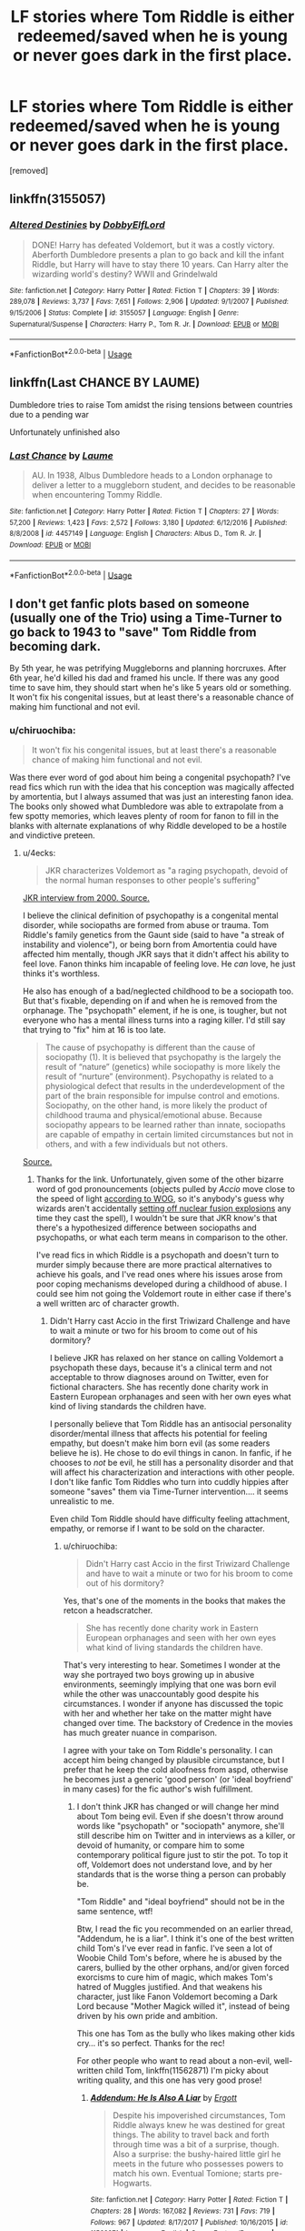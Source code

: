 #+TITLE: LF stories where Tom Riddle is either redeemed/saved when he is young or never goes dark in the first place.

* LF stories where Tom Riddle is either redeemed/saved when he is young or never goes dark in the first place.
:PROPERTIES:
:Author: DarthDeimos6624
:Score: 11
:DateUnix: 1550106513.0
:DateShort: 2019-Feb-14
:FlairText: Request
:END:
[removed]


** linkffn(3155057)
:PROPERTIES:
:Author: PFKMan23
:Score: 7
:DateUnix: 1550112549.0
:DateShort: 2019-Feb-14
:END:

*** [[https://www.fanfiction.net/s/3155057/1/][*/Altered Destinies/*]] by [[https://www.fanfiction.net/u/1077111/DobbyElfLord][/DobbyElfLord/]]

#+begin_quote
  DONE! Harry has defeated Voldemort, but it was a costly victory. Aberforth Dumbledore presents a plan to go back and kill the infant Riddle, but Harry will have to stay there 10 years. Can Harry alter the wizarding world's destiny? WWII and Grindelwald
#+end_quote

^{/Site/:} ^{fanfiction.net} ^{*|*} ^{/Category/:} ^{Harry} ^{Potter} ^{*|*} ^{/Rated/:} ^{Fiction} ^{T} ^{*|*} ^{/Chapters/:} ^{39} ^{*|*} ^{/Words/:} ^{289,078} ^{*|*} ^{/Reviews/:} ^{3,737} ^{*|*} ^{/Favs/:} ^{7,651} ^{*|*} ^{/Follows/:} ^{2,906} ^{*|*} ^{/Updated/:} ^{9/1/2007} ^{*|*} ^{/Published/:} ^{9/15/2006} ^{*|*} ^{/Status/:} ^{Complete} ^{*|*} ^{/id/:} ^{3155057} ^{*|*} ^{/Language/:} ^{English} ^{*|*} ^{/Genre/:} ^{Supernatural/Suspense} ^{*|*} ^{/Characters/:} ^{Harry} ^{P.,} ^{Tom} ^{R.} ^{Jr.} ^{*|*} ^{/Download/:} ^{[[http://www.ff2ebook.com/old/ffn-bot/index.php?id=3155057&source=ff&filetype=epub][EPUB]]} ^{or} ^{[[http://www.ff2ebook.com/old/ffn-bot/index.php?id=3155057&source=ff&filetype=mobi][MOBI]]}

--------------

*FanfictionBot*^{2.0.0-beta} | [[https://github.com/tusing/reddit-ffn-bot/wiki/Usage][Usage]]
:PROPERTIES:
:Author: FanfictionBot
:Score: 1
:DateUnix: 1550112604.0
:DateShort: 2019-Feb-14
:END:


** linkffn(Last CHANCE BY LAUME)

Dumbledore tries to raise Tom amidst the rising tensions between countries due to a pending war

Unfortunately unfinished also
:PROPERTIES:
:Author: Termsndconditions
:Score: 2
:DateUnix: 1550147807.0
:DateShort: 2019-Feb-14
:END:

*** [[https://www.fanfiction.net/s/4457149/1/][*/Last Chance/*]] by [[https://www.fanfiction.net/u/871958/Laume][/Laume/]]

#+begin_quote
  AU. In 1938, Albus Dumbledore heads to a London orphanage to deliver a letter to a muggleborn student, and decides to be reasonable when encountering Tommy Riddle.
#+end_quote

^{/Site/:} ^{fanfiction.net} ^{*|*} ^{/Category/:} ^{Harry} ^{Potter} ^{*|*} ^{/Rated/:} ^{Fiction} ^{T} ^{*|*} ^{/Chapters/:} ^{27} ^{*|*} ^{/Words/:} ^{57,200} ^{*|*} ^{/Reviews/:} ^{1,423} ^{*|*} ^{/Favs/:} ^{2,572} ^{*|*} ^{/Follows/:} ^{3,180} ^{*|*} ^{/Updated/:} ^{6/12/2016} ^{*|*} ^{/Published/:} ^{8/8/2008} ^{*|*} ^{/id/:} ^{4457149} ^{*|*} ^{/Language/:} ^{English} ^{*|*} ^{/Characters/:} ^{Albus} ^{D.,} ^{Tom} ^{R.} ^{Jr.} ^{*|*} ^{/Download/:} ^{[[http://www.ff2ebook.com/old/ffn-bot/index.php?id=4457149&source=ff&filetype=epub][EPUB]]} ^{or} ^{[[http://www.ff2ebook.com/old/ffn-bot/index.php?id=4457149&source=ff&filetype=mobi][MOBI]]}

--------------

*FanfictionBot*^{2.0.0-beta} | [[https://github.com/tusing/reddit-ffn-bot/wiki/Usage][Usage]]
:PROPERTIES:
:Author: FanfictionBot
:Score: 1
:DateUnix: 1550147828.0
:DateShort: 2019-Feb-14
:END:


** I don't get fanfic plots based on someone (usually one of the Trio) using a Time-Turner to go back to 1943 to "save" Tom Riddle from becoming dark.

By 5th year, he was petrifying Muggleborns and planning horcruxes. After 6th year, he'd killed his dad and framed his uncle. If there was any good time to save him, they should start when he's like 5 years old or something. It won't fix his congenital issues, but at least there's a reasonable chance of making him functional and not evil.
:PROPERTIES:
:Author: 4ecks
:Score: 3
:DateUnix: 1550114451.0
:DateShort: 2019-Feb-14
:END:

*** u/chiruochiba:
#+begin_quote
  It won't fix his congenital issues, but at least there's a reasonable chance of making him functional and not evil.
#+end_quote

Was there ever word of god about him being a congenital psychopath? I've read fics which run with the idea that his conception was magically affected by amortentia, but I always assumed that was just an interesting fanon idea. The books only showed what Dumbledore was able to extrapolate from a few spotty memories, which leaves plenty of room for fanon to fill in the blanks with alternate explanations of why Riddle developed to be a hostile and vindictive preteen.
:PROPERTIES:
:Author: chiruochiba
:Score: 4
:DateUnix: 1550118273.0
:DateShort: 2019-Feb-14
:END:

**** u/4ecks:
#+begin_quote
  JKR characterizes Voldemort as "a raging psychopath, devoid of the normal human responses to other people's suffering"
#+end_quote

[[http://www.accio-quote.org/themes/voldemort.htm][JKR interview from 2000. Source.]]

I believe the clinical definition of psychopathy is a congenital mental disorder, while sociopaths are formed from abuse or trauma. Tom Riddle's family genetics from the Gaunt side (said to have "a streak of instability and violence"), or being born from Amortentia could have affected him mentally, though JKR says that it didn't affect his ability to feel love. Fanon thinks him incapable of feeling love. He /can/ love, he just thinks it's worthless.

He also has enough of a bad/neglected childhood to be a sociopath too. But that's fixable, depending on if and when he is removed from the orphanage. The "psychopath" element, if he is one, is tougher, but not everyone who has a mental illness turns into a raging killer. I'd still say that trying to "fix" him at 16 is too late.

#+begin_quote
  The cause of psychopathy is different than the cause of sociopathy (1). It is believed that psychopathy is the largely the result of “nature” (genetics) while sociopathy is more likely the result of “nurture” (environment). Psychopathy is related to a physiological defect that results in the underdevelopment of the part of the brain responsible for impulse control and emotions. Sociopathy, on the other hand, is more likely the product of childhood trauma and physical/emotional abuse. Because sociopathy appears to be learned rather than innate, sociopaths are capable of empathy in certain limited circumstances but not in others, and with a few individuals but not others.
#+end_quote

[[https://www.psychologytoday.com/au/blog/wicked-deeds/201401/how-tell-sociopath-psychopath][Source.]]
:PROPERTIES:
:Author: 4ecks
:Score: 5
:DateUnix: 1550119131.0
:DateShort: 2019-Feb-14
:END:

***** Thanks for the link. Unfortunately, given some of the other bizarre word of god pronouncements (objects pulled by /Accio/ move close to the speed of light [[https://www.reddit.com/r/HPfanfiction/comments/9xymo4/today_i_learned_that_jk_rowling_retconned_the/][according to WOG]], so it's anybody's guess why wizards aren't accidentally [[https://what-if.xkcd.com/1/][setting off nuclear fusion explosions]] any time they cast the spell), I wouldn't be sure that JKR know's that there's a hypothesized difference between sociopaths and psychopaths, or what each term means in comparison to the other.

I've read fics in which Riddle is a psychopath and doesn't turn to murder simply because there are more practical alternatives to achieve his goals, and I've read ones where his issues arose from poor coping mechanisms developed during a childhood of abuse. I could see him not going the Voldemort route in either case if there's a well written arc of character growth.
:PROPERTIES:
:Author: chiruochiba
:Score: 7
:DateUnix: 1550120815.0
:DateShort: 2019-Feb-14
:END:

****** Didn't Harry cast Accio in the first Triwizard Challenge and have to wait a minute or two for his broom to come out of his dormitory?

I believe JKR has relaxed on her stance on calling Voldemort a psychopath these days, because it's a clinical term and not acceptable to throw diagnoses around on Twitter, even for fictional characters. She has recently done charity work in Eastern European orphanages and seen with her own eyes what kind of living standards the children have.

I personally believe that Tom Riddle has an antisocial personality disorder/mental illness that affects his potential for feeling empathy, but doesn't make him born evil (as some readers believe he is). He chose to do evil things in canon. In fanfic, if he chooses to /not/ be evil, he still has a personality disorder and that will affect his characterization and interactions with other people. I don't like fanfic Tom Riddles who turn into cuddly hippies after someone "saves" them via Time-Turner intervention.... it seems unrealistic to me.

Even child Tom Riddle should have difficulty feeling attachment, empathy, or remorse if I want to be sold on the character.
:PROPERTIES:
:Author: 4ecks
:Score: 6
:DateUnix: 1550121745.0
:DateShort: 2019-Feb-14
:END:

******* u/chiruochiba:
#+begin_quote
  Didn't Harry cast Accio in the first Triwizard Challenge and have to wait a minute or two for his broom to come out of his dormitory?
#+end_quote

Yes, that's one of the moments in the books that makes the retcon a headscratcher.

#+begin_quote
  She has recently done charity work in Eastern European orphanages and seen with her own eyes what kind of living standards the children have.
#+end_quote

That's very interesting to hear. Sometimes I wonder at the way she portrayed two boys growing up in abusive environments, seemingly implying that one was born evil while the other was unaccountably good despite his circumstances. I wonder if anyone has discussed the topic with her and whether her take on the matter might have changed over time. The backstory of Credence in the movies has much greater nuance in comparison.

I agree with your take on Tom Riddle's personality. I can accept him being changed by plausible circumstance, but I prefer that he keep the cold aloofness from aspd, otherwise he becomes just a generic 'good person' (or 'ideal boyfriend' in many cases) for the fic author's wish fulfillment.
:PROPERTIES:
:Author: chiruochiba
:Score: 2
:DateUnix: 1550122761.0
:DateShort: 2019-Feb-14
:END:

******** I don't think JKR has changed or will change her mind about Tom being evil. Even if she doesn't throw around words like "psychopath" or "sociopath" anymore, she'll still describe him on Twitter and in interviews as a killer, or devoid of humanity, or compare him to some contemporary political figure just to stir the pot. To top it off, Voldemort does not understand love, and by her standards that is the worse thing a person can probably be.

"Tom Riddle" and "ideal boyfriend" should not be in the same sentence, wtf!

Btw, I read the fic you recommended on an earlier thread, "Addendum, he is a liar". I think it's one of the best written child Tom's I've ever read in fanfic. I've seen a lot of Woobie Child Tom's before, where he is abused by the carers, bullied by the other orphans, and/or given forced exorcisms to cure him of magic, which makes Tom's hatred of Muggles justified. And that weakens his character, just like Fanon Voldemort becoming a Dark Lord because "Mother Magick willed it", instead of being driven by his own pride and ambition.

This one has Tom as the bully who likes making other kids cry... it's so perfect. Thanks for the rec!

For other people who want to read about a non-evil, well-written child Tom, linkffn(11562871) I'm picky about writing quality, and this one has very good prose!
:PROPERTIES:
:Author: 4ecks
:Score: 2
:DateUnix: 1550124516.0
:DateShort: 2019-Feb-14
:END:

********* [[https://www.fanfiction.net/s/11562871/1/][*/Addendum: He Is Also A Liar/*]] by [[https://www.fanfiction.net/u/1077542/Ergott][/Ergott/]]

#+begin_quote
  Despite his impoverished circumstances, Tom Riddle always knew he was destined for great things. The ability to travel back and forth through time was a bit of a surprise, though. Also a surprise: the bushy-haired little girl he meets in the future who possesses powers to match his own. Eventual Tomione; starts pre-Hogwarts.
#+end_quote

^{/Site/:} ^{fanfiction.net} ^{*|*} ^{/Category/:} ^{Harry} ^{Potter} ^{*|*} ^{/Rated/:} ^{Fiction} ^{T} ^{*|*} ^{/Chapters/:} ^{28} ^{*|*} ^{/Words/:} ^{167,082} ^{*|*} ^{/Reviews/:} ^{731} ^{*|*} ^{/Favs/:} ^{719} ^{*|*} ^{/Follows/:} ^{967} ^{*|*} ^{/Updated/:} ^{8/17/2017} ^{*|*} ^{/Published/:} ^{10/16/2015} ^{*|*} ^{/id/:} ^{11562871} ^{*|*} ^{/Language/:} ^{English} ^{*|*} ^{/Genre/:} ^{Fantasy/Romance} ^{*|*} ^{/Characters/:} ^{Hermione} ^{G.,} ^{Tom} ^{R.} ^{Jr.} ^{*|*} ^{/Download/:} ^{[[http://www.ff2ebook.com/old/ffn-bot/index.php?id=11562871&source=ff&filetype=epub][EPUB]]} ^{or} ^{[[http://www.ff2ebook.com/old/ffn-bot/index.php?id=11562871&source=ff&filetype=mobi][MOBI]]}

--------------

*FanfictionBot*^{2.0.0-beta} | [[https://github.com/tusing/reddit-ffn-bot/wiki/Usage][Usage]]
:PROPERTIES:
:Author: FanfictionBot
:Score: 1
:DateUnix: 1550124600.0
:DateShort: 2019-Feb-14
:END:

********** u/chiruochiba:
#+begin_quote
  "Tom Riddle" and "ideal boyfriend" should not be in the same sentence, wtf!
#+end_quote

During my Sisyphean endeavor to read every good fic tagged with Voldemort or Tom Riddle on FFN I have seen some things, let me tell you.

#+begin_quote
  Btw, I read the fic you recommended on an earlier thread, "Addendum, he is a liar". I think it's one of the best written child Tom's I've ever read in fanfic.
#+end_quote

I'm glad you liked it! I think you will enjoy "[[https://www.fanfiction.net/s/13103526/1/Birds-of-a-Feather][Birds of a Feather]]" as well since it has similar characterization and writing quality.
:PROPERTIES:
:Author: chiruochiba
:Score: 2
:DateUnix: 1550125645.0
:DateShort: 2019-Feb-14
:END:

*********** Why would you do that to yourself?! I get most of my fics from recs in this sub, and if the writing in the first couple of chapters bothers me, or the characters act OOC, I drop them.

I never finished "Lily and the Art of Being Sisyphus", a commonly rec'd fic, because the author didn't know what a comma was. I didn't finish "Eldritch", which was rec'd in this thread, because the characterization of the Present Timeline Dumbledore was OOC af --- Dumbledore (outside of a crackfic) would never let a parentless, underage child be arrested or experimented on by the Ministry, just look at all the slack he gave to Draco Malfoy the attempted murderer. Also that Tom was shading on Woobie!Tom, singing for his supper like a cockney chimneysweep, lol. (And also I dislike First Person PoV writing in HP fanfiction, it feels like it's better suited for the Animorphs fandom.)

I don't like Slytherin Sex God Tom Riddle either, and drop those fics when I see them. Many of them write him the same way as Fanon Draco is written, with everyone smirking, drawling, and raising their eyebrows all the damn time.

I will look at "Birds of a Feather" next. "Addendum" so far is like holy trinity when it comes good writing, good characterization, and an original plot... It's hard to imagine something else being similar.
:PROPERTIES:
:Author: 4ecks
:Score: 2
:DateUnix: 1550128876.0
:DateShort: 2019-Feb-14
:END:

************ I also stop reading a fic quickly when it has obvious issues. I stop if I see extremely bad grammar or run-on paragraphs (occasional missing commas isn't enough to turn me off a fic so long as the sentences are still inteligible and the grammar is otherwise good), unrealisic dialogue, a particularly shoddy job of the most common tropes, etc. Nineteen times out of twenty when I'm searching through FFN I drop a fic within a minute of starting the first chapter and proceed to the next. I skip over any fic with less than 40k words and/or less than 2k words per chapter.

It takes a long time, but I have free time to spare and I've found more favorites by being thorough than by looking at recs on this sub (which typically only recs well known fics with 700+ favorites).

At this point I'm pretty flexible about what characterizations I can tolerate, but Eldritch was definitely toeing the far edge of the line for what I'm able to accept for young Tom. I liked the unique writing of interaction with Aberforth enough to give it a chance.
:PROPERTIES:
:Author: chiruochiba
:Score: 2
:DateUnix: 1550144627.0
:DateShort: 2019-Feb-14
:END:

************* My basic test is to skip to a random chapter and read a paragraph. If it's written in correct English, has character names spelled right (eg, "Harry" instead of "Hadrian"), and sounds good, I'll usually give it a go. But yeah, there are definitely specific nitpicks and pet peeves I can't pick up unless I sit down and read a chapter properly.

One of those is Woobie Tom. If Child Tom has nightmares and runs into his guardian's bedroom for nighttime cuddles, that's a sign of Woobieness. If he has an overly abusive backstory, worse than what canon already gave him, with beatings, starved and locked into the basement, religious exorcisms, or sexual abuse, that's more signs of Woobieness. It also applies to Woobie Harry who is abused by the Dursleys.

I pretty much have a checklist of pet peeves that make me immediately nope out of a Tom-centric fic:

- Bad dialogue: Tom uses modern day or internet slang when he is supposed to be born in the 1920's.

- Fluffy Tom. Some people like stories with domestic boyfriends, but I'm not drawn to them.

- BDSM Sex God Tom. He's written like a copy-pasted Draco Malfoy in these fics, and I just can't. I imagine that people who write Tom as this horndog sex god don't understand his character. They're also the type to think it's feasible for Voldemort to have had a kid in The Cursed Child.

- Cringey Tom. Appears in stories where the MC tries to redeem Tom with the power of love. Tom in "love" becomes a weird, possessive, abusive stalker straight out of Twilight.

- Villain Sue Tom. The smug, smirking anime antagonist with no personality or role in the story but to defeat the protagonist. The point of Voldemort's character is that he suffers from hubris. He's flawed, self-destructive, and overcompensates. He may look like an anime villain, but he's not one.
:PROPERTIES:
:Author: 4ecks
:Score: 2
:DateUnix: 1550148469.0
:DateShort: 2019-Feb-14
:END:


*** There's a plethora of raised from a young age fics actually! Or at least, I thought there was. I present to you:

linkffn(Doubting Thomas by AzarDarkstar)

There's also this really amazing OC-insert as Merope's sister, who at once doesn't really give a fuck but also cares about Merope. Ends up marrying Riddle Sr, the muggle, and raises smol Tom, but I can't find it.

Edit: Found it! linkffn(Butterfly Effect by GaleSynch). It's been awhile and doesn't focus on Riddle until later iirc (like chaoter 3? near the end), but I couldn't recommend it more

Edit2: aaaand because I realized I can't call upon the amazing bot in an edit, here:

[[https://m.fanfiction.net/s/10115976/1/Butterfly-Effect][Butterfly Effect]] by GaleSynch. Summary: AU: They say a flap of a butterfly's wings can cause a hurricane on the other side of the world. In other words, one small difference can change some major event. Did I believe it? No. I didn't. Not until the day I died. Self-Insert in pre-Riddle era.
:PROPERTIES:
:Author: whatever718292
:Score: 3
:DateUnix: 1550118894.0
:DateShort: 2019-Feb-14
:END:

**** [[https://www.fanfiction.net/s/5492188/1/][*/Doubting Thomas/*]] by [[https://www.fanfiction.net/u/654059/AzarDarkstar][/AzarDarkstar/]]

#+begin_quote
  One Shot. AU. After all, every child deserves a mother who loves them. Even those who grow up to be monsters. Luna just never imagined things would turn out this way. Time Travel.
#+end_quote

^{/Site/:} ^{fanfiction.net} ^{*|*} ^{/Category/:} ^{Harry} ^{Potter} ^{*|*} ^{/Rated/:} ^{Fiction} ^{T} ^{*|*} ^{/Words/:} ^{4,556} ^{*|*} ^{/Reviews/:} ^{354} ^{*|*} ^{/Favs/:} ^{2,840} ^{*|*} ^{/Follows/:} ^{542} ^{*|*} ^{/Published/:} ^{11/5/2009} ^{*|*} ^{/Status/:} ^{Complete} ^{*|*} ^{/id/:} ^{5492188} ^{*|*} ^{/Language/:} ^{English} ^{*|*} ^{/Genre/:} ^{Drama/Family} ^{*|*} ^{/Characters/:} ^{Luna} ^{L.,} ^{Tom} ^{R.} ^{Jr.} ^{*|*} ^{/Download/:} ^{[[http://www.ff2ebook.com/old/ffn-bot/index.php?id=5492188&source=ff&filetype=epub][EPUB]]} ^{or} ^{[[http://www.ff2ebook.com/old/ffn-bot/index.php?id=5492188&source=ff&filetype=mobi][MOBI]]}

--------------

*FanfictionBot*^{2.0.0-beta} | [[https://github.com/tusing/reddit-ffn-bot/wiki/Usage][Usage]]
:PROPERTIES:
:Author: FanfictionBot
:Score: 1
:DateUnix: 1550118914.0
:DateShort: 2019-Feb-14
:END:


** I'm working on one in which Hermione goes back in time to help his muggle father raise him properly, although they have different ideas about what a proper upbringing is. It's a work in progress. linkao3([[https://archiveofourown.org/works/15430560/chapters/35816418]])
:PROPERTIES:
:Author: MTheLoud
:Score: 3
:DateUnix: 1550122265.0
:DateShort: 2019-Feb-14
:END:

*** [[https://archiveofourown.org/works/15430560][*/In the Bleak Midwinter/*]] by [[https://www.archiveofourown.org/users/TheLoud/pseuds/TheLoud][/TheLoud/]]

#+begin_quote
  After escaping from Merope in London and fleeing back to Little Hangleton, Tom Riddle had thought he was free of witches. He wasn't expecting yet another witch to turn up on his doorstep. This one seems different, but she too smells of Amortentia. Can he trust her when she tells him that she has brought him his baby from a London orphanage?
#+end_quote

^{/Site/:} ^{Archive} ^{of} ^{Our} ^{Own} ^{*|*} ^{/Fandom/:} ^{Harry} ^{Potter} ^{-} ^{J.} ^{K.} ^{Rowling} ^{*|*} ^{/Published/:} ^{2018-07-25} ^{*|*} ^{/Updated/:} ^{2019-01-15} ^{*|*} ^{/Words/:} ^{78032} ^{*|*} ^{/Chapters/:} ^{9/?} ^{*|*} ^{/Comments/:} ^{140} ^{*|*} ^{/Kudos/:} ^{325} ^{*|*} ^{/Bookmarks/:} ^{86} ^{*|*} ^{/Hits/:} ^{3536} ^{*|*} ^{/ID/:} ^{15430560} ^{*|*} ^{/Download/:} ^{[[https://archiveofourown.org/downloads/Th/TheLoud/15430560/In%20the%20Bleak%20Midwinter.epub?updated_at=1547559047][EPUB]]} ^{or} ^{[[https://archiveofourown.org/downloads/Th/TheLoud/15430560/In%20the%20Bleak%20Midwinter.mobi?updated_at=1547559047][MOBI]]}

--------------

*FanfictionBot*^{2.0.0-beta} | [[https://github.com/tusing/reddit-ffn-bot/wiki/Usage][Usage]]
:PROPERTIES:
:Author: FanfictionBot
:Score: 1
:DateUnix: 1550122278.0
:DateShort: 2019-Feb-14
:END:


** If them's the Rules by MayMarlow.

Harry goes back in time but he goes when Tom's 8 and adopts him. Does a good job of keeping Tom in character.
:PROPERTIES:
:Author: dilly_dallier_pro
:Score: 2
:DateUnix: 1550116669.0
:DateShort: 2019-Feb-14
:END:

*** linkao3(284278)

This is one of my favorite fics. It's marked as HP/TMR, but 37 chapters and 192k+ words into the fic the two characters are still just having a heartwarmingly platonic child-to-caregiver relationship.

Whether Harry will succeed at preventing Voldemort's existence is still a mystery at this point in the plot, but Tom is definitely nicer and better adjusted than in canon.
:PROPERTIES:
:Author: chiruochiba
:Score: 3
:DateUnix: 1550118181.0
:DateShort: 2019-Feb-14
:END:

**** Is this the one with the subplot of the guy who wants to rape and murder Harry? I was liking the story up to that point but it just seemed... out of place to me.
:PROPERTIES:
:Score: 4
:DateUnix: 1550127354.0
:DateShort: 2019-Feb-14
:END:

***** Yes, that's the one. He's a side character with occasional POV segments tied in with Grindelwald's schemes. He's definitely a disturbing character, but I felt that the author did a good job fitting him to the setting and subplot.
:PROPERTIES:
:Author: chiruochiba
:Score: 3
:DateUnix: 1550127887.0
:DateShort: 2019-Feb-14
:END:

****** I thought it was a weird and excessive way to get Harry involved in pureblood politics.

Then again, I have a personal aversion to "Rape as Drama" being used in fiction, and even if it's handled well (or as well as such a tricky subject can be handled), I still see it as more shock value than immersive writing. Surely there are better ways to characterize a villainous character as a villain than make him a rapist
:PROPERTIES:
:Author: 4ecks
:Score: 3
:DateUnix: 1550129641.0
:DateShort: 2019-Feb-14
:END:

******* I agree that the subject is overused for shock value, especially in cases where an author wants to put a character through emotional trauma.
:PROPERTIES:
:Author: chiruochiba
:Score: 3
:DateUnix: 1550145066.0
:DateShort: 2019-Feb-14
:END:


****** Fair enough, where I left off Harry and the guy's wife had made a magic pact or something to stop what-his-face's plan so I'll try picking it up again
:PROPERTIES:
:Score: 2
:DateUnix: 1550128515.0
:DateShort: 2019-Feb-14
:END:


**** [[https://archiveofourown.org/works/284278][*/If Them's the Rules/*]] by [[https://www.archiveofourown.org/users/MayMarlow/pseuds/MayMarlow][/MayMarlow/]]

#+begin_quote
  Unable to accept the aftermath of the war, Harry decides to travel back in time to become the parent Tom Riddle obviously should have had. Except that things don't go as planned and Harry finds himself part of a game with hidden rules, trying to survive while raising a boy whose understanding of family has nothing to do with love.
#+end_quote

^{/Site/:} ^{Archive} ^{of} ^{Our} ^{Own} ^{*|*} ^{/Fandom/:} ^{Harry} ^{Potter} ^{-} ^{J.} ^{K.} ^{Rowling} ^{*|*} ^{/Published/:} ^{2011-11-27} ^{*|*} ^{/Updated/:} ^{2018-11-23} ^{*|*} ^{/Words/:} ^{192509} ^{*|*} ^{/Chapters/:} ^{37/83} ^{*|*} ^{/Comments/:} ^{2363} ^{*|*} ^{/Kudos/:} ^{10471} ^{*|*} ^{/Bookmarks/:} ^{2881} ^{*|*} ^{/ID/:} ^{284278} ^{*|*} ^{/Download/:} ^{[[https://archiveofourown.org/downloads/Ma/MayMarlow/284278/If%20Thems%20the%20Rules.epub?updated_at=1544595530][EPUB]]} ^{or} ^{[[https://archiveofourown.org/downloads/Ma/MayMarlow/284278/If%20Thems%20the%20Rules.mobi?updated_at=1544595530][MOBI]]}

--------------

*FanfictionBot*^{2.0.0-beta} | [[https://github.com/tusing/reddit-ffn-bot/wiki/Usage][Usage]]
:PROPERTIES:
:Author: FanfictionBot
:Score: 3
:DateUnix: 1550118197.0
:DateShort: 2019-Feb-14
:END:


** If you enjoyed "Rectifier" you might like the mentor relationship between young Tom Riddle and Albus Dumbledore in "[[https://www.fanfiction.net/s/6864054/1/Eldritch][Eldritch]]".

"[[https://www.fanfiction.net/s/11261838/1/The-Unwinding-Golden-Thread][The Unwinding Golden Thread]]" and "[[https://www.fanfiction.net/s/10311215/1/October][October]]" both fall into the "never goes dark in the first place" category due to a Harry Potter out of time forcefully opening Tom's eyes to the bigger picture beyond the absurd bigotry of an inbred elitist faction in a small isolationist nation.

linkffn(6864054; 11261838; 10311215)
:PROPERTIES:
:Author: chiruochiba
:Score: 2
:DateUnix: 1550120848.0
:DateShort: 2019-Feb-14
:END:

*** [[https://www.fanfiction.net/s/6864054/1/][*/Eldritch/*]] by [[https://www.fanfiction.net/u/2809372/eldritcher][/eldritcher/]]

#+begin_quote
  Albus is thrown back to 1934, where he meets the troubled orphan, Tom Riddle. Albus discovers that this parenting business isn't half as easy as he thought it might be, especially when the child involved is Tom.
#+end_quote

^{/Site/:} ^{fanfiction.net} ^{*|*} ^{/Category/:} ^{Harry} ^{Potter} ^{*|*} ^{/Rated/:} ^{Fiction} ^{K+} ^{*|*} ^{/Chapters/:} ^{20} ^{*|*} ^{/Words/:} ^{104,429} ^{*|*} ^{/Reviews/:} ^{258} ^{*|*} ^{/Favs/:} ^{234} ^{*|*} ^{/Follows/:} ^{224} ^{*|*} ^{/Updated/:} ^{9/29/2014} ^{*|*} ^{/Published/:} ^{4/1/2011} ^{*|*} ^{/id/:} ^{6864054} ^{*|*} ^{/Language/:} ^{English} ^{*|*} ^{/Genre/:} ^{Drama} ^{*|*} ^{/Characters/:} ^{Albus} ^{D.,} ^{Tom} ^{R.} ^{Jr.} ^{*|*} ^{/Download/:} ^{[[http://www.ff2ebook.com/old/ffn-bot/index.php?id=6864054&source=ff&filetype=epub][EPUB]]} ^{or} ^{[[http://www.ff2ebook.com/old/ffn-bot/index.php?id=6864054&source=ff&filetype=mobi][MOBI]]}

--------------

[[https://www.fanfiction.net/s/11261838/1/][*/The Unwinding Golden Thread/*]] by [[https://www.fanfiction.net/u/1318815/The-Carnivorous-Muffin][/The Carnivorous Muffin/]]

#+begin_quote
  In his fifth year Tom Riddle discovers his destiny and meets the cold, alarming, and bizarre transfer student Harry Evans. But sometimes things unravel in ways we do not expect. Time Travel.
#+end_quote

^{/Site/:} ^{fanfiction.net} ^{*|*} ^{/Category/:} ^{Harry} ^{Potter} ^{*|*} ^{/Rated/:} ^{Fiction} ^{T} ^{*|*} ^{/Chapters/:} ^{11} ^{*|*} ^{/Words/:} ^{53,020} ^{*|*} ^{/Reviews/:} ^{577} ^{*|*} ^{/Favs/:} ^{1,678} ^{*|*} ^{/Follows/:} ^{1,823} ^{*|*} ^{/Updated/:} ^{10/10/2017} ^{*|*} ^{/Published/:} ^{5/20/2015} ^{*|*} ^{/Status/:} ^{Complete} ^{*|*} ^{/id/:} ^{11261838} ^{*|*} ^{/Language/:} ^{English} ^{*|*} ^{/Genre/:} ^{Friendship/Tragedy} ^{*|*} ^{/Characters/:} ^{Harry} ^{P.,} ^{Tom} ^{R.} ^{Jr.} ^{*|*} ^{/Download/:} ^{[[http://www.ff2ebook.com/old/ffn-bot/index.php?id=11261838&source=ff&filetype=epub][EPUB]]} ^{or} ^{[[http://www.ff2ebook.com/old/ffn-bot/index.php?id=11261838&source=ff&filetype=mobi][MOBI]]}

--------------

[[https://www.fanfiction.net/s/10311215/1/][*/October/*]] by [[https://www.fanfiction.net/u/1318815/The-Carnivorous-Muffin][/The Carnivorous Muffin/]]

#+begin_quote
  It is not paradox to rewrite history, in the breath of a single moment a universe blooms into existence as another path fades from view, Tom Riddle meets an aberration on the train to Hogwarts and the rest is in flux. AU, time travel, Death!Harry, Tom/Lily and Tom/Harry, not threesome
#+end_quote

^{/Site/:} ^{fanfiction.net} ^{*|*} ^{/Category/:} ^{Harry} ^{Potter} ^{*|*} ^{/Rated/:} ^{Fiction} ^{T} ^{*|*} ^{/Chapters/:} ^{41} ^{*|*} ^{/Words/:} ^{152,232} ^{*|*} ^{/Reviews/:} ^{2,041} ^{*|*} ^{/Favs/:} ^{3,386} ^{*|*} ^{/Follows/:} ^{3,891} ^{*|*} ^{/Updated/:} ^{12/10/2018} ^{*|*} ^{/Published/:} ^{4/29/2014} ^{*|*} ^{/id/:} ^{10311215} ^{*|*} ^{/Language/:} ^{English} ^{*|*} ^{/Genre/:} ^{Drama/Friendship} ^{*|*} ^{/Characters/:} ^{<Harry} ^{P.,} ^{Tom} ^{R.} ^{Jr.,} ^{Lily} ^{Evans} ^{P.>} ^{*|*} ^{/Download/:} ^{[[http://www.ff2ebook.com/old/ffn-bot/index.php?id=10311215&source=ff&filetype=epub][EPUB]]} ^{or} ^{[[http://www.ff2ebook.com/old/ffn-bot/index.php?id=10311215&source=ff&filetype=mobi][MOBI]]}

--------------

*FanfictionBot*^{2.0.0-beta} | [[https://github.com/tusing/reddit-ffn-bot/wiki/Usage][Usage]]
:PROPERTIES:
:Author: FanfictionBot
:Score: 2
:DateUnix: 1550120866.0
:DateShort: 2019-Feb-14
:END:


** My favourite is A Riddled Universe linkffn(8678567) Harry ends up in an alternate dimension where Tom Riddle is a healer and the Head of St. Mungo's
:PROPERTIES:
:Author: neymovirne
:Score: 1
:DateUnix: 1550132416.0
:DateShort: 2019-Feb-14
:END:

*** [[https://www.fanfiction.net/s/8678567/1/][*/A Riddled Universe/*]] by [[https://www.fanfiction.net/u/3997673/hazeldragon][/hazeldragon/]]

#+begin_quote
  Being the recipient of the Order of Merlin and also having his picture on the Chocolate Frog Cards was not a big feat for Healer Tom Riddle. As Head Healer at St. Mungo's Hospital for Magical Maladies and Injuries, nothing much surprised him. Little did he know, his life was about to be turned upside down by the arrival of a bespectacled boy with messy hair through the Veil.
#+end_quote

^{/Site/:} ^{fanfiction.net} ^{*|*} ^{/Category/:} ^{Harry} ^{Potter} ^{*|*} ^{/Rated/:} ^{Fiction} ^{K+} ^{*|*} ^{/Chapters/:} ^{41} ^{*|*} ^{/Words/:} ^{102,269} ^{*|*} ^{/Reviews/:} ^{1,126} ^{*|*} ^{/Favs/:} ^{2,102} ^{*|*} ^{/Follows/:} ^{1,582} ^{*|*} ^{/Updated/:} ^{6/3/2014} ^{*|*} ^{/Published/:} ^{11/6/2012} ^{*|*} ^{/Status/:} ^{Complete} ^{*|*} ^{/id/:} ^{8678567} ^{*|*} ^{/Language/:} ^{English} ^{*|*} ^{/Genre/:} ^{Suspense/Family} ^{*|*} ^{/Characters/:} ^{Harry} ^{P.,} ^{Sirius} ^{B.,} ^{Severus} ^{S.,} ^{Tom} ^{R.} ^{Jr.} ^{*|*} ^{/Download/:} ^{[[http://www.ff2ebook.com/old/ffn-bot/index.php?id=8678567&source=ff&filetype=epub][EPUB]]} ^{or} ^{[[http://www.ff2ebook.com/old/ffn-bot/index.php?id=8678567&source=ff&filetype=mobi][MOBI]]}

--------------

*FanfictionBot*^{2.0.0-beta} | [[https://github.com/tusing/reddit-ffn-bot/wiki/Usage][Usage]]
:PROPERTIES:
:Author: FanfictionBot
:Score: 1
:DateUnix: 1550132425.0
:DateShort: 2019-Feb-14
:END:


** linkffn(right hand path)

Merope lives and faces numerous challenges raising Tom

Sadly unfinished
:PROPERTIES:
:Author: Termsndconditions
:Score: 1
:DateUnix: 1550147280.0
:DateShort: 2019-Feb-14
:END:

*** [[https://www.fanfiction.net/s/3221511/1/][*/The Right Hand Path/*]] by [[https://www.fanfiction.net/u/945569/Sophiax][/Sophiax/]]

#+begin_quote
  Merope survives to raise her son, Tom Riddle. AU.
#+end_quote

^{/Site/:} ^{fanfiction.net} ^{*|*} ^{/Category/:} ^{Harry} ^{Potter} ^{*|*} ^{/Rated/:} ^{Fiction} ^{T} ^{*|*} ^{/Chapters/:} ^{19} ^{*|*} ^{/Words/:} ^{90,252} ^{*|*} ^{/Reviews/:} ^{776} ^{*|*} ^{/Favs/:} ^{1,308} ^{*|*} ^{/Follows/:} ^{1,219} ^{*|*} ^{/Updated/:} ^{11/8/2012} ^{*|*} ^{/Published/:} ^{10/30/2006} ^{*|*} ^{/id/:} ^{3221511} ^{*|*} ^{/Language/:} ^{English} ^{*|*} ^{/Genre/:} ^{Drama} ^{*|*} ^{/Characters/:} ^{Tom} ^{R.} ^{Jr.,} ^{Merope} ^{G.} ^{*|*} ^{/Download/:} ^{[[http://www.ff2ebook.com/old/ffn-bot/index.php?id=3221511&source=ff&filetype=epub][EPUB]]} ^{or} ^{[[http://www.ff2ebook.com/old/ffn-bot/index.php?id=3221511&source=ff&filetype=mobi][MOBI]]}

--------------

*FanfictionBot*^{2.0.0-beta} | [[https://github.com/tusing/reddit-ffn-bot/wiki/Usage][Usage]]
:PROPERTIES:
:Author: FanfictionBot
:Score: 1
:DateUnix: 1550147299.0
:DateShort: 2019-Feb-14
:END:


** This is kinda like it. He's not 'good' but he doesn't go the way of Voldemort

[[https://archiveofourown.org/works/7189349/chapters/24051642#workskin]]
:PROPERTIES:
:Author: HellThanksYou
:Score: 1
:DateUnix: 1550149518.0
:DateShort: 2019-Feb-14
:END:


** linkffn(4457149)

linkffn(3221511)
:PROPERTIES:
:Author: flying_shadow
:Score: 1
:DateUnix: 1550154866.0
:DateShort: 2019-Feb-14
:END:

*** [[https://www.fanfiction.net/s/4457149/1/][*/Last Chance/*]] by [[https://www.fanfiction.net/u/871958/Laume][/Laume/]]

#+begin_quote
  AU. In 1938, Albus Dumbledore heads to a London orphanage to deliver a letter to a muggleborn student, and decides to be reasonable when encountering Tommy Riddle.
#+end_quote

^{/Site/:} ^{fanfiction.net} ^{*|*} ^{/Category/:} ^{Harry} ^{Potter} ^{*|*} ^{/Rated/:} ^{Fiction} ^{T} ^{*|*} ^{/Chapters/:} ^{27} ^{*|*} ^{/Words/:} ^{57,200} ^{*|*} ^{/Reviews/:} ^{1,423} ^{*|*} ^{/Favs/:} ^{2,572} ^{*|*} ^{/Follows/:} ^{3,180} ^{*|*} ^{/Updated/:} ^{6/12/2016} ^{*|*} ^{/Published/:} ^{8/8/2008} ^{*|*} ^{/id/:} ^{4457149} ^{*|*} ^{/Language/:} ^{English} ^{*|*} ^{/Characters/:} ^{Albus} ^{D.,} ^{Tom} ^{R.} ^{Jr.} ^{*|*} ^{/Download/:} ^{[[http://www.ff2ebook.com/old/ffn-bot/index.php?id=4457149&source=ff&filetype=epub][EPUB]]} ^{or} ^{[[http://www.ff2ebook.com/old/ffn-bot/index.php?id=4457149&source=ff&filetype=mobi][MOBI]]}

--------------

[[https://www.fanfiction.net/s/3221511/1/][*/The Right Hand Path/*]] by [[https://www.fanfiction.net/u/945569/Sophiax][/Sophiax/]]

#+begin_quote
  Merope survives to raise her son, Tom Riddle. AU.
#+end_quote

^{/Site/:} ^{fanfiction.net} ^{*|*} ^{/Category/:} ^{Harry} ^{Potter} ^{*|*} ^{/Rated/:} ^{Fiction} ^{T} ^{*|*} ^{/Chapters/:} ^{19} ^{*|*} ^{/Words/:} ^{90,252} ^{*|*} ^{/Reviews/:} ^{776} ^{*|*} ^{/Favs/:} ^{1,308} ^{*|*} ^{/Follows/:} ^{1,219} ^{*|*} ^{/Updated/:} ^{11/8/2012} ^{*|*} ^{/Published/:} ^{10/30/2006} ^{*|*} ^{/id/:} ^{3221511} ^{*|*} ^{/Language/:} ^{English} ^{*|*} ^{/Genre/:} ^{Drama} ^{*|*} ^{/Characters/:} ^{Tom} ^{R.} ^{Jr.,} ^{Merope} ^{G.} ^{*|*} ^{/Download/:} ^{[[http://www.ff2ebook.com/old/ffn-bot/index.php?id=3221511&source=ff&filetype=epub][EPUB]]} ^{or} ^{[[http://www.ff2ebook.com/old/ffn-bot/index.php?id=3221511&source=ff&filetype=mobi][MOBI]]}

--------------

*FanfictionBot*^{2.0.0-beta} | [[https://github.com/tusing/reddit-ffn-bot/wiki/Usage][Usage]]
:PROPERTIES:
:Author: FanfictionBot
:Score: 1
:DateUnix: 1550154874.0
:DateShort: 2019-Feb-14
:END:


** [[https://archiveofourown.org/works/924488][Reclamation]] linkao3(924488)
:PROPERTIES:
:Author: siderumincaelo
:Score: 1
:DateUnix: 1550160360.0
:DateShort: 2019-Feb-14
:END:

*** [[https://archiveofourown.org/works/924488][*/Reclamation/*]] by [[https://www.archiveofourown.org/users/copperbadge/pseuds/copperbadge/users/sige_vic/pseuds/sige_vic/users/RsCreighton/pseuds/RsCreighton][/copperbadgesige_vicRsCreighton/]]

#+begin_quote
  In an alternate universe, one man still struggles with a moral decision made many years before.
#+end_quote

^{/Site/:} ^{Archive} ^{of} ^{Our} ^{Own} ^{*|*} ^{/Fandom/:} ^{Harry} ^{Potter} ^{-} ^{J.} ^{K.} ^{Rowling} ^{*|*} ^{/Published/:} ^{2005-09-01} ^{*|*} ^{/Words/:} ^{5820} ^{*|*} ^{/Chapters/:} ^{1/1} ^{*|*} ^{/Comments/:} ^{41} ^{*|*} ^{/Kudos/:} ^{1231} ^{*|*} ^{/Bookmarks/:} ^{285} ^{*|*} ^{/Hits/:} ^{15446} ^{*|*} ^{/ID/:} ^{924488} ^{*|*} ^{/Download/:} ^{[[https://archiveofourown.org/downloads/co/copperbadge/924488/Reclamation.epub?updated_at=1387577229][EPUB]]} ^{or} ^{[[https://archiveofourown.org/downloads/co/copperbadge/924488/Reclamation.mobi?updated_at=1387577229][MOBI]]}

--------------

*FanfictionBot*^{2.0.0-beta} | [[https://github.com/tusing/reddit-ffn-bot/wiki/Usage][Usage]]
:PROPERTIES:
:Author: FanfictionBot
:Score: 1
:DateUnix: 1550160370.0
:DateShort: 2019-Feb-14
:END:


** linkffn(Realignment)

Tom Riddle is caught up in Grindelwald's war, fighting together with Dumbledore.

linkffn(3 Slytherin Marauders)

Dumbledore is astonished. How did Voldemort's son Tom Riddle Jr. end up as Harry's tutor and adoptive brother? Of course, he didn't. Voldemort doesn't have a son, after all.
:PROPERTIES:
:Author: 15_Redstones
:Score: 1
:DateUnix: 1550164259.0
:DateShort: 2019-Feb-14
:END:


** linkffn(12490736) Crossover with The First Avenger. I can't stop recommending it because it is awesome.
:PROPERTIES:
:Author: LocalMadman
:Score: 1
:DateUnix: 1550172804.0
:DateShort: 2019-Feb-14
:END:


** What Wicked Warthings has Tom be Chief Warlock as well as Harry's mentor. It's a HP/RWBY which only uses the setting details of RWBY, such as Grimm and trick wepoans, without the actual characters of RWBY. Summary: "Magic is a curious thing, capable of creating beings that are the embodiment of human emotion; the Boggarts who are Fear, the Dementors who are Despair...and the Grimm, shadowy creatures who feed on pandemonium and Turn those they kill. The Grindelwald Plan has spared us from annihilation, but this war will only end in one of two ways and I'm not one for dying." -Tom Marvolo Riddle

Linkffn(The Other Side of the Coin by Zennith6) has Grindelwald be tho one who killed Harry's parents with Tom being the defense teacher and Harry's mentor.
:PROPERTIES:
:Author: WetBananas
:Score: 1
:DateUnix: 1550113421.0
:DateShort: 2019-Feb-14
:END:

*** [[https://www.fanfiction.net/s/5843349/1/][*/The Other Side of the Coin/*]] by [[https://www.fanfiction.net/u/569787/Zennith6][/Zennith6/]]

#+begin_quote
  Harry Potter, defeater of Grindelwald, has come to Hogwarts. Raised by Sirius Black and sorted in to Slytherin, Harry finds his way under the guidance and watchful gaze of his mentor and Defense Against the Dark Arts professor, one Tom Marvolo Riddle.
#+end_quote

^{/Site/:} ^{fanfiction.net} ^{*|*} ^{/Category/:} ^{Harry} ^{Potter} ^{*|*} ^{/Rated/:} ^{Fiction} ^{T} ^{*|*} ^{/Chapters/:} ^{24} ^{*|*} ^{/Words/:} ^{92,276} ^{*|*} ^{/Reviews/:} ^{257} ^{*|*} ^{/Favs/:} ^{813} ^{*|*} ^{/Follows/:} ^{490} ^{*|*} ^{/Updated/:} ^{10/1/2010} ^{*|*} ^{/Published/:} ^{3/25/2010} ^{*|*} ^{/Status/:} ^{Complete} ^{*|*} ^{/id/:} ^{5843349} ^{*|*} ^{/Language/:} ^{English} ^{*|*} ^{/Genre/:} ^{Adventure} ^{*|*} ^{/Characters/:} ^{Harry} ^{P.} ^{*|*} ^{/Download/:} ^{[[http://www.ff2ebook.com/old/ffn-bot/index.php?id=5843349&source=ff&filetype=epub][EPUB]]} ^{or} ^{[[http://www.ff2ebook.com/old/ffn-bot/index.php?id=5843349&source=ff&filetype=mobi][MOBI]]}

--------------

*FanfictionBot*^{2.0.0-beta} | [[https://github.com/tusing/reddit-ffn-bot/wiki/Usage][Usage]]
:PROPERTIES:
:Author: FanfictionBot
:Score: 1
:DateUnix: 1550113434.0
:DateShort: 2019-Feb-14
:END:
